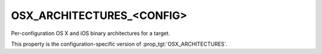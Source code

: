 OSX_ARCHITECTURES_<CONFIG>
--------------------------

Per-configuration OS X and iOS binary architectures for a target.

This property is the configuration-specific version of
:prop_tgt:`OSX_ARCHITECTURES`.
